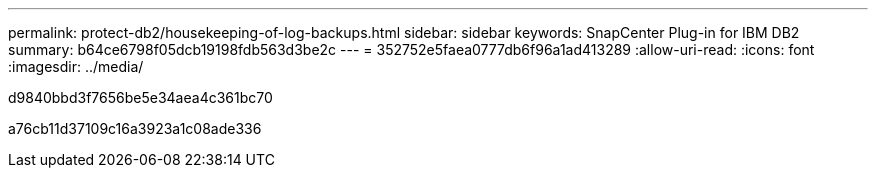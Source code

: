 ---
permalink: protect-db2/housekeeping-of-log-backups.html 
sidebar: sidebar 
keywords: SnapCenter Plug-in for IBM DB2 
summary: b64ce6798f05dcb19198fdb563d3be2c 
---
= 352752e5faea0777db6f96a1ad413289
:allow-uri-read: 
:icons: font
:imagesdir: ../media/


[role="lead"]
d9840bbd3f7656be5e34aea4c361bc70

a76cb11d37109c16a3923a1c08ade336
